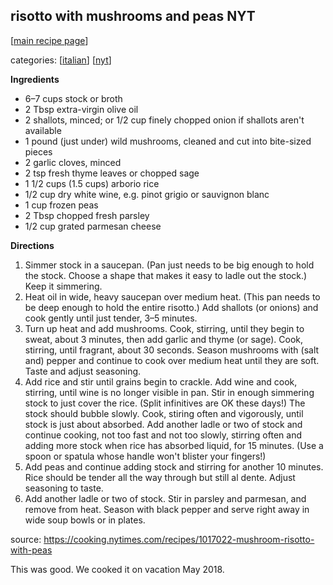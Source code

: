 #+pagetitle: risotto with mushrooms and peas NYT

** risotto with mushrooms and peas NYT

  [[[file:0-recipe-index.org][main recipe page]]]

categories: [[[file:c-italian.org][italian]]] [[[file:c-nyt.org][nyt]]]

*Ingredients*

- 6--7 cups stock or broth
- 2 Tbsp extra-virgin olive oil
- 2 shallots, minced; or 1/2 cup finely chopped onion if shallots
  aren't available
- 1 pound (just under) wild mushrooms, cleaned and cut into bite-sized
  pieces
- 2 garlic cloves, minced
- 2 tsp fresh thyme leaves or chopped sage
- 1 1/2 cups (1.5 cups) arborio rice
- 1/2 cup dry white wine, e.g. pinot grigio or sauvignon blanc
- 1 cup frozen peas
- 2 Tbsp chopped fresh parsley
- 1/2 cup grated parmesan cheese


*Directions*

1. Simmer stock in a saucepan.  (Pan just needs to be big enough to
   hold the stock.  Choose a shape that makes it easy to ladle out the
   stock.)  Keep it simmering.
2. Heat oil in wide, heavy saucepan over medium heat.  (This pan needs
   to be deep enough to hold the entire risotto.)  Add shallots (or
   onions) and cook gently until just tender, 3--5 minutes.
3. Turn up heat and add mushrooms.  Cook, stirring, until they begin
   to sweat, about 3 minutes, then add garlic and thyme (or sage).
   Cook, stirring, until fragrant, about 30 seconds.  Season mushrooms
   with (salt and) pepper and continue to cook over medium heat until
   they are soft.  Taste and adjust seasoning.
4. Add rice and stir until grains begin to crackle.  Add wine and
   cook, stirring, until wine is no longer visible in pan.  Stir in
   enough simmering stock to just cover the rice.  (Split infinitives
   are OK these days!)  The stock should bubble slowly.  Cook, stiring
   often and vigorously, until stock is just about absorbed.  Add
   another ladle or two of stock and continue cooking, not too fast
   and not too slowly, stirring often and adding more stock when rice
   has absorbed liquid, for 15 minutes.  (Use a spoon or spatula whose
   handle won't blister your fingers!)
5. Add peas and continue adding stock and stirring for another 10
   minutes.  Rice should be tender all the way through but still al
   dente.  Adjust seasoning to taste.
6. Add another ladle or two of stock.  Stir in parsley and parmesan,
   and remove from heat.  Season with black pepper and serve right
   away in wide soup bowls or in plates.

source:  https://cooking.nytimes.com/recipes/1017022-mushroom-risotto-with-peas

This was good.  We cooked it on vacation May 2018.
